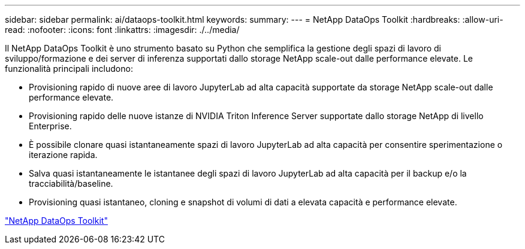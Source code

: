 ---
sidebar: sidebar 
permalink: ai/dataops-toolkit.html 
keywords:  
summary:  
---
= NetApp DataOps Toolkit
:hardbreaks:
:allow-uri-read: 
:nofooter: 
:icons: font
:linkattrs: 
:imagesdir: ./../media/


[role="lead"]
Il NetApp DataOps Toolkit è uno strumento basato su Python che semplifica la gestione degli spazi di lavoro di sviluppo/formazione e dei server di inferenza supportati dallo storage NetApp scale-out dalle performance elevate. Le funzionalità principali includono:

* Provisioning rapido di nuove aree di lavoro JupyterLab ad alta capacità supportate da storage NetApp scale-out dalle performance elevate.
* Provisioning rapido delle nuove istanze di NVIDIA Triton Inference Server supportate dallo storage NetApp di livello Enterprise.
* È possibile clonare quasi istantaneamente spazi di lavoro JupyterLab ad alta capacità per consentire sperimentazione o iterazione rapida.
* Salva quasi istantaneamente le istantanee degli spazi di lavoro JupyterLab ad alta capacità per il backup e/o la tracciabilità/baseline.
* Provisioning quasi istantaneo, cloning e snapshot di volumi di dati a elevata capacità e performance elevate.


link:https://github.com/NetApp/netapp-dataops-toolkit["NetApp DataOps Toolkit"^]
